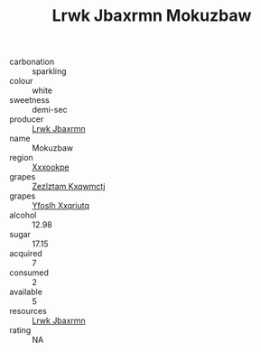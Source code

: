 :PROPERTIES:
:ID:                     b331f11e-bfab-4f82-bd21-f367313c0892
:END:
#+TITLE: Lrwk Jbaxrmn Mokuzbaw 

- carbonation :: sparkling
- colour :: white
- sweetness :: demi-sec
- producer :: [[id:a9621b95-966c-4319-8256-6168df5411b3][Lrwk Jbaxrmn]]
- name :: Mokuzbaw
- region :: [[id:e42b3c90-280e-4b26-a86f-d89b6ecbe8c1][Xxxookpe]]
- grapes :: [[id:7fb5efce-420b-4bcb-bd51-745f94640550][Zezlztam Kxqwmctj]]
- grapes :: [[id:d983c0ef-ea5e-418b-8800-286091b391da][Yfoslh Xxqriutq]]
- alcohol :: 12.98
- sugar :: 17.15
- acquired :: 7
- consumed :: 2
- available :: 5
- resources :: [[id:a9621b95-966c-4319-8256-6168df5411b3][Lrwk Jbaxrmn]]
- rating :: NA


